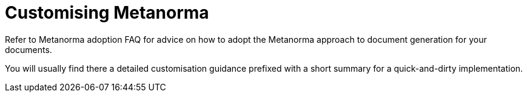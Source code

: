 = Customising Metanorma

Refer to Metanorma adoption FAQ for advice on how to adopt the Metanorma approach
to document generation for your documents.

You will usually find there a detailed customisation guidance prefixed with a short summary
for a quick-and-dirty implementation.
